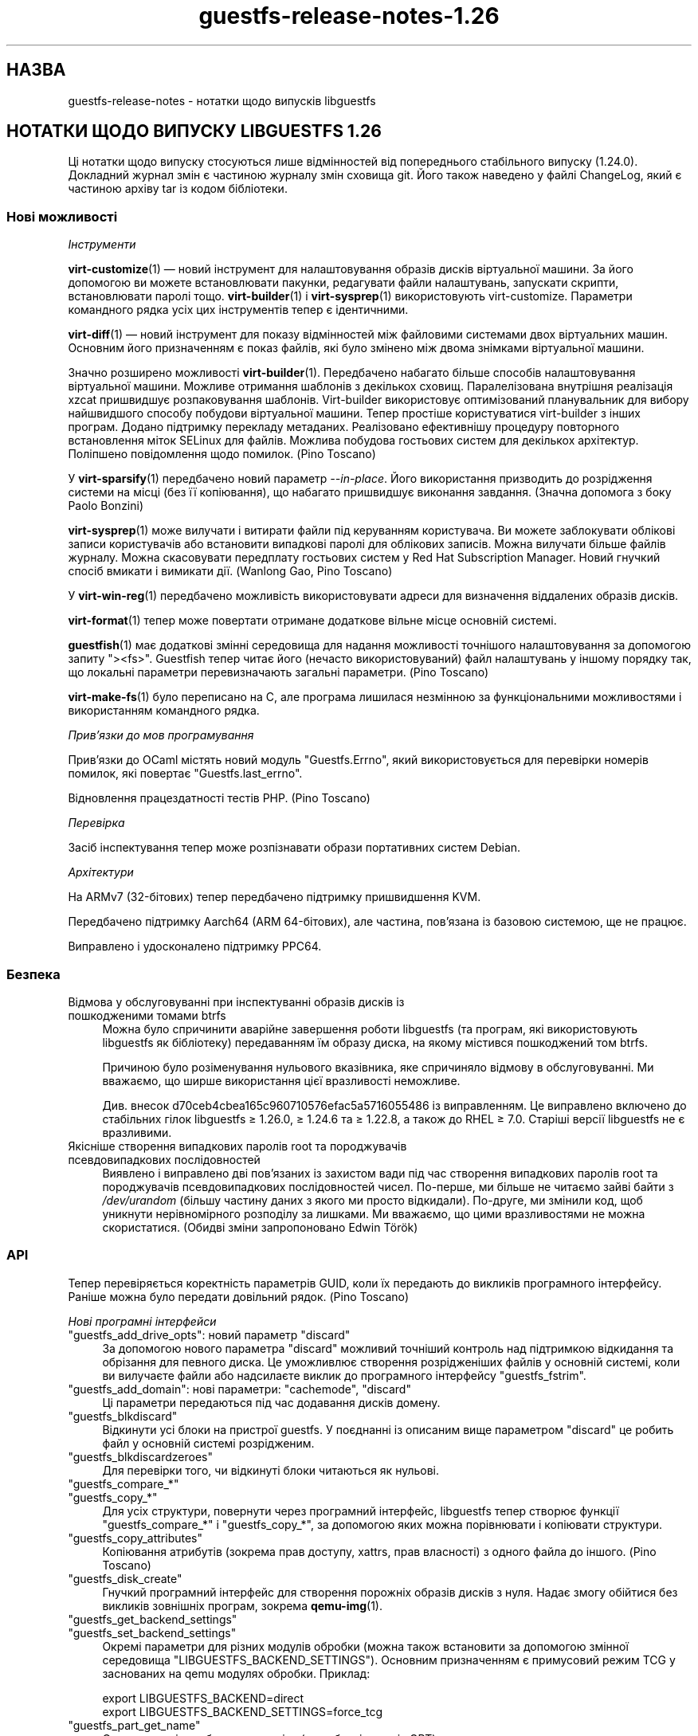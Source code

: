 .\" -*- mode: troff; coding: utf-8 -*-
.\" Automatically generated by Podwrapper::Man 1.52.0 (Pod::Simple 3.45)
.\"
.\" Standard preamble:
.\" ========================================================================
.de Sp \" Vertical space (when we can't use .PP)
.if t .sp .5v
.if n .sp
..
.de Vb \" Begin verbatim text
.ft CW
.nf
.ne \\$1
..
.de Ve \" End verbatim text
.ft R
.fi
..
.\" \*(C` and \*(C' are quotes in nroff, nothing in troff, for use with C<>.
.ie n \{\
.    ds C` ""
.    ds C' ""
'br\}
.el\{\
.    ds C`
.    ds C'
'br\}
.\"
.\" Escape single quotes in literal strings from groff's Unicode transform.
.ie \n(.g .ds Aq \(aq
.el       .ds Aq '
.\"
.\" If the F register is >0, we'll generate index entries on stderr for
.\" titles (.TH), headers (.SH), subsections (.SS), items (.Ip), and index
.\" entries marked with X<> in POD.  Of course, you'll have to process the
.\" output yourself in some meaningful fashion.
.\"
.\" Avoid warning from groff about undefined register 'F'.
.de IX
..
.nr rF 0
.if \n(.g .if rF .nr rF 1
.if (\n(rF:(\n(.g==0)) \{\
.    if \nF \{\
.        de IX
.        tm Index:\\$1\t\\n%\t"\\$2"
..
.        if !\nF==2 \{\
.            nr % 0
.            nr F 2
.        \}
.    \}
.\}
.rr rF
.\" ========================================================================
.\"
.IX Title "guestfs-release-notes-1.26 1"
.TH guestfs-release-notes-1.26 1 2024-01-05 libguestfs-1.52.0 "Virtualization Support"
.\" For nroff, turn off justification.  Always turn off hyphenation; it makes
.\" way too many mistakes in technical documents.
.if n .ad l
.nh
.SH НАЗВА
.IX Header "НАЗВА"
guestfs-release-notes \- нотатки щодо випусків libguestfs
.SH "НОТАТКИ ЩОДО ВИПУСКУ LIBGUESTFS 1.26"
.IX Header "НОТАТКИ ЩОДО ВИПУСКУ LIBGUESTFS 1.26"
Ці нотатки щодо випуску стосуються лише відмінностей від попереднього стабільного випуску (1.24.0). Докладний журнал змін є частиною журналу змін сховища git. Його також наведено у файлі ChangeLog, який є частиною архіву tar із кодом бібліотеки.
.SS "Нові можливості"
.IX Subsection "Нові можливості"
\fIІнструменти\fR
.IX Subsection "Інструменти"
.PP
\&\fBvirt\-customize\fR\|(1) — новий інструмент для налаштовування образів дисків віртуальної машини. За його допомогою ви можете встановлювати пакунки, редагувати файли налаштувань, запускати скрипти, встановлювати паролі тощо. \fBvirt\-builder\fR\|(1) і \fBvirt\-sysprep\fR\|(1) використовують virt-customize. Параметри командного рядка усіх цих інструментів тепер є ідентичними.
.PP
\&\fBvirt\-diff\fR\|(1) — новий інструмент для показу відмінностей між файловими системами двох віртуальних машин. Основним його призначенням є показ файлів, які було змінено між двома знімками віртуальної машини.
.PP
Значно розширено можливості \fBvirt\-builder\fR\|(1). Передбачено набагато більше способів налаштовування віртуальної машини. Можливе отримання шаблонів з декількох сховищ. Паралелізована внутрішня реалізація xzcat пришвидшує розпаковування шаблонів. Virt-builder використовує оптимізований планувальник для вибору найшвидшого способу побудови віртуальної машини. Тепер простіше користуватися virt-builder з інших програм. Додано підтримку перекладу метаданих. Реалізовано ефективнішу процедуру повторного встановлення міток SELinux для файлів. Можлива побудова гостьових систем для декількох архітектур. Поліпшено повідомлення щодо помилок. (Pino Toscano)
.PP
У \fBvirt\-sparsify\fR\|(1) передбачено новий параметр \fI\-\-in\-place\fR. Його використання призводить до розрідження системи на місці (без її копіювання), що набагато пришвидшує виконання завдання. (Значна допомога з боку Paolo Bonzini)
.PP
\&\fBvirt\-sysprep\fR\|(1) може вилучати і витирати файли під керуванням користувача. Ви можете заблокувати облікові записи користувачів або встановити випадкові паролі для облікових записів. Можна вилучати більше файлів журналу. Можна скасовувати передплату гостьових систем у Red Hat Subscription Manager. Новий гнучкий спосіб вмикати і вимикати дії. (Wanlong Gao, Pino Toscano)
.PP
У \fBvirt\-win\-reg\fR\|(1) передбачено можливість використовувати адреси для визначення віддалених образів дисків.
.PP
\&\fBvirt\-format\fR\|(1) тепер може повертати отримане додаткове вільне місце основній системі.
.PP
\&\fBguestfish\fR\|(1) має додаткові змінні середовища для надання можливості точнішого налаштовування за допомогою запиту \f(CW\*(C`><fs>\*(C'\fR. Guestfish тепер читає його (нечасто використовуваний) файл налаштувань у іншому порядку так, що локальні параметри перевизначають загальні параметри. (Pino Toscano)
.PP
\&\fBvirt\-make\-fs\fR\|(1) було переписано на C, але програма лишилася незмінною за функціональними можливостями і використанням командного рядка.
.PP
\fIПрив’язки до мов програмування\fR
.IX Subsection "Прив’язки до мов програмування"
.PP
Прив'язки до OCaml містять новий модуль \f(CW\*(C`Guestfs.Errno\*(C'\fR, який використовується для перевірки номерів помилок, які повертає \f(CW\*(C`Guestfs.last_errno\*(C'\fR.
.PP
Відновлення працездатності тестів PHP. (Pino Toscano)
.PP
\fIПеревірка\fR
.IX Subsection "Перевірка"
.PP
Засіб інспектування тепер може розпізнавати образи портативних систем Debian.
.PP
\fIАрхітектури\fR
.IX Subsection "Архітектури"
.PP
На ARMv7 (32\-бітових) тепер передбачено підтримку пришвидшення KVM.
.PP
Передбачено підтримку Aarch64 (ARM 64\-бітових), але частина, пов'язана із базовою системою, ще не працює.
.PP
Виправлено і удосконалено підтримку PPC64.
.SS Безпека
.IX Subsection "Безпека"
.IP "Відмова у обслуговуванні при інспектуванні образів дисків із пошкодженими томами btrfs" 4
.IX Item "Відмова у обслуговуванні при інспектуванні образів дисків із пошкодженими томами btrfs"
Можна було спричинити аварійне завершення роботи libguestfs (та програм, які використовують libguestfs як бібліотеку) передаванням їм образу диска, на якому містився пошкоджений том btrfs.
.Sp
Причиною було розіменування нульового вказівника, яке спричиняло відмову в обслуговуванні. Ми вважаємо, що ширше використання цієї вразливості неможливе.
.Sp
Див. внесок d70ceb4cbea165c960710576efac5a5716055486 із виправленням. Це виправлено включено до стабільних гілок libguestfs ≥\ 1.26.0, ≥\ 1.24.6 та ≥\ 1.22.8, а також до RHEL ≥\ 7.0. Старіші версії libguestfs не є вразливими.
.IP "Якісніше створення випадкових паролів root та породжувачів псевдовипадкових послідовностей" 4
.IX Item "Якісніше створення випадкових паролів root та породжувачів псевдовипадкових послідовностей"
Виявлено і виправлено дві пов'язаних із захистом вади під час створення випадкових паролів root та породжувачів псевдовипадкових послідовностей чисел. По\-перше, ми більше не читаємо зайві байти з \fI/dev/urandom\fR (більшу частину даних з якого ми просто відкидали). По\-друге, ми змінили код, щоб уникнути нерівномірного розподілу за лишками. Ми вважаємо, що цими вразливостями не можна скористатися. (Обидві зміни запропоновано Edwin Török)
.SS API
.IX Subsection "API"
Тепер перевіряється коректність параметрів GUID, коли їх передають до викликів програмного інтерфейсу. Раніше можна було передати довільний рядок. (Pino Toscano)
.PP
\fIНові програмні інтерфейси\fR
.IX Subsection "Нові програмні інтерфейси"
.ie n .IP """guestfs_add_drive_opts"": новий параметр ""discard""" 4
.el .IP "\f(CWguestfs_add_drive_opts\fR: новий параметр \f(CWdiscard\fR" 4
.IX Item "guestfs_add_drive_opts: новий параметр discard"
За допомогою нового параметра \f(CW\*(C`discard\*(C'\fR можливий точніший контроль над підтримкою відкидання та обрізання для певного диска. Це уможливлює створення розрідженіших файлів у основній системі, коли ви вилучаєте файли або надсилаєте виклик до програмного інтерфейсу \f(CW\*(C`guestfs_fstrim\*(C'\fR.
.ie n .IP """guestfs_add_domain"": нові параметри: ""cachemode"", ""discard""" 4
.el .IP "\f(CWguestfs_add_domain\fR: нові параметри: \f(CWcachemode\fR, \f(CWdiscard\fR" 4
.IX Item "guestfs_add_domain: нові параметри: cachemode, discard"
Ці параметри передаються під час додавання дисків домену.
.ie n .IP """guestfs_blkdiscard""" 4
.el .IP \f(CWguestfs_blkdiscard\fR 4
.IX Item "guestfs_blkdiscard"
Відкинути усі блоки на пристрої guestfs. У поєднанні із описаним вище параметром \f(CW\*(C`discard\*(C'\fR це робить файл у основній системі розрідженим.
.ie n .IP """guestfs_blkdiscardzeroes""" 4
.el .IP \f(CWguestfs_blkdiscardzeroes\fR 4
.IX Item "guestfs_blkdiscardzeroes"
Для перевірки того, чи відкинуті блоки читаються як нульові.
.ie n .IP """guestfs_compare_*""" 4
.el .IP \f(CWguestfs_compare_*\fR 4
.IX Item "guestfs_compare_*"
.PD 0
.ie n .IP """guestfs_copy_*""" 4
.el .IP \f(CWguestfs_copy_*\fR 4
.IX Item "guestfs_copy_*"
.PD
Для усіх структури, повернути через програмний інтерфейс, libguestfs тепер створює функції \f(CW\*(C`guestfs_compare_*\*(C'\fR і \f(CW\*(C`guestfs_copy_*\*(C'\fR, за допомогою яких можна порівнювати і копіювати структури.
.ie n .IP """guestfs_copy_attributes""" 4
.el .IP \f(CWguestfs_copy_attributes\fR 4
.IX Item "guestfs_copy_attributes"
Копіювання атрибутів (зокрема прав доступу, xattrs, прав власності) з одного файла до іншого. (Pino Toscano)
.ie n .IP """guestfs_disk_create""" 4
.el .IP \f(CWguestfs_disk_create\fR 4
.IX Item "guestfs_disk_create"
Гнучкий програмний інтерфейс для створення порожніх образів дисків з нуля. Надає змогу обійтися без викликів зовнішніх програм, зокрема \fBqemu\-img\fR\|(1).
.ie n .IP """guestfs_get_backend_settings""" 4
.el .IP \f(CWguestfs_get_backend_settings\fR 4
.IX Item "guestfs_get_backend_settings"
.PD 0
.ie n .IP """guestfs_set_backend_settings""" 4
.el .IP \f(CWguestfs_set_backend_settings\fR 4
.IX Item "guestfs_set_backend_settings"
.PD
Окремі параметри для різних модулів обробки (можна також встановити за допомогою змінної середовища \f(CW\*(C`LIBGUESTFS_BACKEND_SETTINGS\*(C'\fR). Основним призначенням є примусовий режим TCG у заснованих на qemu модулях обробки. Приклад:
.Sp
.Vb 2
\& export LIBGUESTFS_BACKEND=direct
\& export LIBGUESTFS_BACKEND_SETTINGS=force_tcg
.Ve
.ie n .IP """guestfs_part_get_name""" 4
.el .IP \f(CWguestfs_part_get_name\fR 4
.IX Item "guestfs_part_get_name"
Отримання мітки або назви розділу (для образів дисків GPT).
.SS "Зміни у збиранні"
.IX Subsection "Зміни у збиранні"
Для збирання libguestfs 1.26 потрібні такі додаткові пакунки:
.IP "supermin ≥ 5" 4
.IX Item "supermin ≥ 5"
Для збирання цієї версії libguestfs потрібен supermin версії 5.
.IP "flex, bison" 4
.IX Item "flex, bison"
Virt-builder тепер використовує справжній засіб обробки для свого файла метаданих, отже ці інструменти тепер є обов'язковими.
.IP xz 4
.IX Item "xz"
Тепер це обов'язкова частина для збирання там, де раніше (теоретично) вона була необов'язковою.
.SS "Внутрішня частина роботи програми"
.IX Subsection "Внутрішня частина роботи програми"
Переписано засіб видобування повідомлень PO, що мало зробити його стійкішим. (Pino Toscano)
.PP
\&\f(CW\*(C`podwrapper\*(C'\fR повідомляє про помилку, якщо не знайдено аргумент зразка для \fI\-\-insert\fR або \fI\-\-verbatim\fR.
.PP
Libguestfs тепер передає параметр qemu \fI\-enable\-fips\fR для вмикання FIPS, якщо у qemu передбачено його підтримку.
.PP
Якщо ви не хочете вказувати типовий гіпервізор, можете скористатися \f(CW\*(C`./configure \-\-without\-qemu\*(C'\fR.
.PP
Накладки copy-on-write [COW], які використовуються, наприклад, для придатних лише для читання дисків, тепер створюються за допомогою вбудованого програмного інтерфейсу (\f(CW\*(C`.create_cow_overlay\*(C'\fR).
.PP
Модуль обробки libvirt використовує якийсь вигадливий макрос C для створення XML. Ці є простішими і безпечнішими.
.PP
Було змінено формат файла ChangeLog. Тепер він такий самий як у \f(CW\*(C`git log\*(C'\fR. Нетиповий формат більше не використовується.
.PP
Змінено процедуру запуску базової системи:
.IP \(bu 4
Базова система libguestfs тепер ініціалізує LVM у той самий спосіб, у який це робиться на фізичних машинах.
.IP \(bu 4
Базова система libguestfs не записує порожній рядок до \fI/proc/sys/kernel/hotplug\fR під час запуску.
.Sp
Зауважте, що вам \fBслід\fR налаштувати ваше ядро так, щоб у ньому було \f(CW\*(C`CONFIG_UEVENT_HELPER_PATH=""\*(C'\fR, інакше ви матимете справу із дивними помилками LVM (це стосується будь\-якої машини Linux, не лише libguestfs). (Peter Rajnoha)
.PP
Libguestfs тепер можна зібрати на архітектурах, де є \fBocamlc\fR\|(1), але немає \fBocamlopt\fR\|(1). (Hilko Bengen, Olaf Hering)
.PP
Не можна використовувати \f(CW\*(C`./configure \-\-disable\-daemon \-\-enable\-appliance\*(C'\fR. Така комбінація усе одно не мала сенсу. Тепер її заборонено явним чином у скрипті configure.
.PP
Файл packagelist використовує \f(CW\*(C`m4\*(C'\fR для розгортання макросів замість \f(CW\*(C`cpp\*(C'\fR.
.SS "Виправлені вади"
.IX Subsection "Виправлені вади"
.IP https://bugzilla.redhat.com/1073906 4
.IX Item "https://bugzilla.redhat.com/1073906"
java bindings inspect_list_applications2 throws java.lang.ArrayIndexOutOfBoundsException:
.IP https://bugzilla.redhat.com/1063374 4
.IX Item "https://bugzilla.redhat.com/1063374"
[RFE] enable subscription manager clean or unregister operation to sysprep
.IP https://bugzilla.redhat.com/1060404 4
.IX Item "https://bugzilla.redhat.com/1060404"
virt-resize does not preserve GPT partition names
.IP https://bugzilla.redhat.com/1057504 4
.IX Item "https://bugzilla.redhat.com/1057504"
mount-local should give a clearer error if root is not mounted
.IP https://bugzilla.redhat.com/1056290 4
.IX Item "https://bugzilla.redhat.com/1056290"
virt-sparsify overwrites block devices if used as output files
.IP https://bugzilla.redhat.com/1055452 4
.IX Item "https://bugzilla.redhat.com/1055452"
libguestfs: error: invalid backend: appliance
.IP https://bugzilla.redhat.com/1054761 4
.IX Item "https://bugzilla.redhat.com/1054761"
guestfs_pvs prints "unknown device" if a physical volume is missing
.IP https://bugzilla.redhat.com/1053847 4
.IX Item "https://bugzilla.redhat.com/1053847"
Recommended default clock/timer settings
.IP https://bugzilla.redhat.com/1046509 4
.IX Item "https://bugzilla.redhat.com/1046509"
ruby-libguestfs throws "expecting 0 or 1 arguments" on Guestfs::Guestfs.new
.IP https://bugzilla.redhat.com/1045450 4
.IX Item "https://bugzilla.redhat.com/1045450"
Cannot inspect cirros 0.3.1 disk image fully
.IP https://bugzilla.redhat.com/1045033 4
.IX Item "https://bugzilla.redhat.com/1045033"
LIBVIRT_DEFAULT_URI=qemu:///system breaks libguestfs
.IP https://bugzilla.redhat.com/1044585 4
.IX Item "https://bugzilla.redhat.com/1044585"
virt-builder network (eg. \-\-install) doesn't work if resolv.conf sets nameserver 127.0.0.1
.IP https://bugzilla.redhat.com/1044014 4
.IX Item "https://bugzilla.redhat.com/1044014"
When SSSD is installed, libvirt configuration requires authentication, but not clear to user
.IP https://bugzilla.redhat.com/1039995 4
.IX Item "https://bugzilla.redhat.com/1039995"
virt-make-fs fails making fat/vfat whole disk: Device partition expected, not making filesystem on entire device '/dev/sda' (use \-I to override)
.IP https://bugzilla.redhat.com/1039540 4
.IX Item "https://bugzilla.redhat.com/1039540"
virt-sysprep to delete more logfiles
.IP https://bugzilla.redhat.com/1033207 4
.IX Item "https://bugzilla.redhat.com/1033207"
RFE: libguestfs inspection does not recognize Free4NAS live CD
.IP https://bugzilla.redhat.com/1028660 4
.IX Item "https://bugzilla.redhat.com/1028660"
RFE: virt\-sysprep/virt\-builder повинні мати можливість блокувати обліковий запис користувача
.IP https://bugzilla.redhat.com/1026688 4
.IX Item "https://bugzilla.redhat.com/1026688"
libguestfs fails examining libvirt guest with ceph drives: rbd: image name must begin with a '/'
.IP https://bugzilla.redhat.com/1022431 4
.IX Item "https://bugzilla.redhat.com/1022431"
virt-builder не працює, якщо не існує \f(CW$HOME\fR/.cache
.IP https://bugzilla.redhat.com/1022184 4
.IX Item "https://bugzilla.redhat.com/1022184"
libguestfs: не слід використовувати файл jar із зазначенням версії
.IP https://bugzilla.redhat.com/1020806 4
.IX Item "https://bugzilla.redhat.com/1020806"
Усі дії libguestfs із LVM завершуються невдало у Debian/Ubuntu
.IP https://bugzilla.redhat.com/1008417 4
.IX Item "https://bugzilla.redhat.com/1008417"
Need update helpout of part-set-gpt-type
.IP https://bugzilla.redhat.com/953907 4
.IX Item "https://bugzilla.redhat.com/953907"
virt-sysprep does not correctly set the hostname on Debian/Ubuntu
.IP https://bugzilla.redhat.com/923355 4
.IX Item "https://bugzilla.redhat.com/923355"
guestfish виводить у повідомленнях про помилки «\en» буквально
.IP https://bugzilla.redhat.com/660687 4
.IX Item "https://bugzilla.redhat.com/660687"
guestmount: "touch" command fails: touch: setting times of `timestamp': Invalid argument
.IP https://bugzilla.redhat.com/593511 4
.IX Item "https://bugzilla.redhat.com/593511"
[RFE] function to get partition name
.IP https://bugzilla.redhat.com/563450 4
.IX Item "https://bugzilla.redhat.com/563450"
list-devices returns devices of different types out of order
.SH "ТАКОЖ ПЕРЕГЛЯНЬТЕ"
.IX Header "ТАКОЖ ПЕРЕГЛЯНЬТЕ"
\&\fBguestfs\-examples\fR\|(1), \fBguestfs\-faq\fR\|(1), \fBguestfs\-performance\fR\|(1), \fBguestfs\-recipes\fR\|(1), \fBguestfs\-testing\fR\|(1), \fBguestfs\fR\|(3), \fBguestfish\fR\|(1), http://libguestfs.org/
.SH АВТОР
.IX Header "АВТОР"
Richard W.M. Jones
.SH "АВТОРСЬКІ ПРАВА"
.IX Header "АВТОРСЬКІ ПРАВА"
Copyright (C) 2009\-2023 Red Hat Inc.
.SH LICENSE
.IX Header "LICENSE"
.SH BUGS
.IX Header "BUGS"
To get a list of bugs against libguestfs, use this link:
https://bugzilla.redhat.com/buglist.cgi?component=libguestfs&product=Virtualization+Tools
.PP
To report a new bug against libguestfs, use this link:
https://bugzilla.redhat.com/enter_bug.cgi?component=libguestfs&product=Virtualization+Tools
.PP
When reporting a bug, please supply:
.IP \(bu 4
The version of libguestfs.
.IP \(bu 4
Where you got libguestfs (eg. which Linux distro, compiled from source, etc)
.IP \(bu 4
Describe the bug accurately and give a way to reproduce it.
.IP \(bu 4
Run \fBlibguestfs\-test\-tool\fR\|(1) and paste the \fBcomplete, unedited\fR
output into the bug report.
